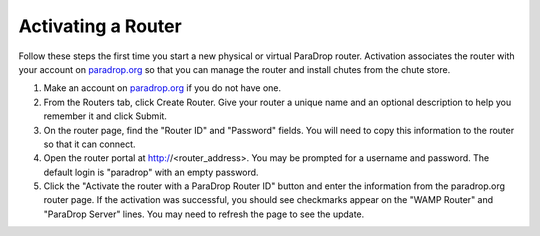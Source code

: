 Activating a Router
===================

Follow these steps the first time you start a new physical or virtual
ParaDrop router.  Activation associates the router with your account on
`paradrop.org <https://paradrop.org>`_ so that you can manage the router
and install chutes from the chute store.

1. Make an account on `paradrop.org <https://paradrop.org>`_ if you do not have one.
2. From the Routers tab, click Create Router.  Give your router a unique name and an optional description to help you remember it and click Submit.
3. On the router page, find the "Router ID" and "Password" fields.  You will need to copy this information to the router so that it can connect.
4. Open the router portal at http://<router_address>.  You may be prompted for a username and password.  The default login is "paradrop" with an empty password.
5. Click the "Activate the router with a ParaDrop Router ID" button and enter the information from the paradrop.org router page.  If the activation was successful, you should see checkmarks appear on the "WAMP Router" and "ParaDrop Server" lines.  You may need to refresh the page to see the update.
